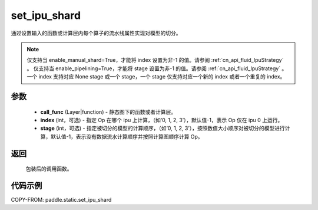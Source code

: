 .. _cn_api_fluid_set_ipu_shard:

set_ipu_shard
-------------------------------

.. py:function:: paddle.static.set_ipu_shard(call_func, index=-1, stage=-1)


通过设置输入的函数或计算层内每个算子的流水线属性实现对模型的切分。

.. note::
    仅支持当 enable_manual_shard=True，才能将 index 设置为非-1 的值。请参阅 :ref:`cn_api_fluid_IpuStrategy` 。
    仅支持当 enable_pipelining=True，才能将 stage 设置为非-1 的值。请参阅 :ref:`cn_api_fluid_IpuStrategy` 。
    一个 index 支持对应 None stage 或一个 stage，一个 stage 仅支持对应一个新的 index 或者一个重复的 index。

参数
:::::::::
    - **call_func** (Layer|function) - 静态图下的函数或者计算层。
    - **index** (int，可选) - 指定 Op 在哪个 ipu 上计算，（如‘0, 1, 2, 3’），默认值-1，表示 Op 仅在 ipu 0 上运行。
    - **stage** (int，可选) - 指定被切分的模型的计算顺序，（如‘0, 1, 2, 3’），按照数值大小顺序对被切分的模型进行计算，默认值-1，表示没有数据流水计算顺序并按照计算图顺序计算 Op。

返回
:::::::::
    包装后的调用函数。

代码示例
::::::::::

COPY-FROM: paddle.static.set_ipu_shard
